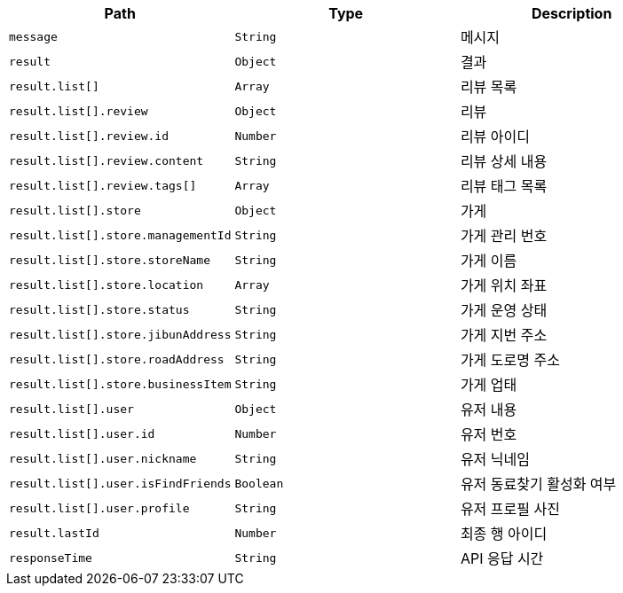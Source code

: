 |===
|Path|Type|Description

|`+message+`
|`+String+`
|메시지

|`+result+`
|`+Object+`
|결과

|`+result.list[]+`
|`+Array+`
|리뷰 목록

|`+result.list[].review+`
|`+Object+`
|리뷰

|`+result.list[].review.id+`
|`+Number+`
|리뷰 아이디

|`+result.list[].review.content+`
|`+String+`
|리뷰 상세 내용

|`+result.list[].review.tags[]+`
|`+Array+`
|리뷰 태그 목록

|`+result.list[].store+`
|`+Object+`
|가게

|`+result.list[].store.managementId+`
|`+String+`
|가게 관리 번호

|`+result.list[].store.storeName+`
|`+String+`
|가게 이름

|`+result.list[].store.location+`
|`+Array+`
|가게 위치 좌표

|`+result.list[].store.status+`
|`+String+`
|가게 운영 상태

|`+result.list[].store.jibunAddress+`
|`+String+`
|가게 지번 주소

|`+result.list[].store.roadAddress+`
|`+String+`
|가게 도로명 주소

|`+result.list[].store.businessItem+`
|`+String+`
|가게 업태

|`+result.list[].user+`
|`+Object+`
|유저 내용

|`+result.list[].user.id+`
|`+Number+`
|유저 번호

|`+result.list[].user.nickname+`
|`+String+`
|유저 닉네임

|`+result.list[].user.isFindFriends+`
|`+Boolean+`
|유저 동료찾기 활성화 여부

|`+result.list[].user.profile+`
|`+String+`
|유저 프로필 사진

|`+result.lastId+`
|`+Number+`
|최종 행 아이디

|`+responseTime+`
|`+String+`
|API 응답 시간

|===